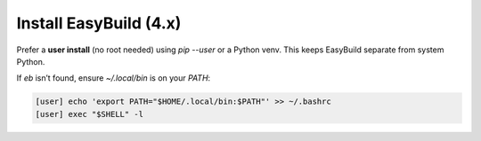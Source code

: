.. _easybuild_install:

=========================
Install EasyBuild (4.x)
=========================

Prefer a **user install** (no root needed) using `pip --user` or a Python venv. This keeps EasyBuild separate from system Python.

.. code-block:: bash
   :caption: User-local EasyBuild

   [user] python3 -m pip install --user "easybuild==4.*"
   [user] eb --version

If `eb` isn’t found, ensure `~/.local/bin` is on your `PATH`:

.. code-block:: bash

   [user] echo 'export PATH="$HOME/.local/bin:$PATH"' >> ~/.bashrc
   [user] exec "$SHELL" -l
